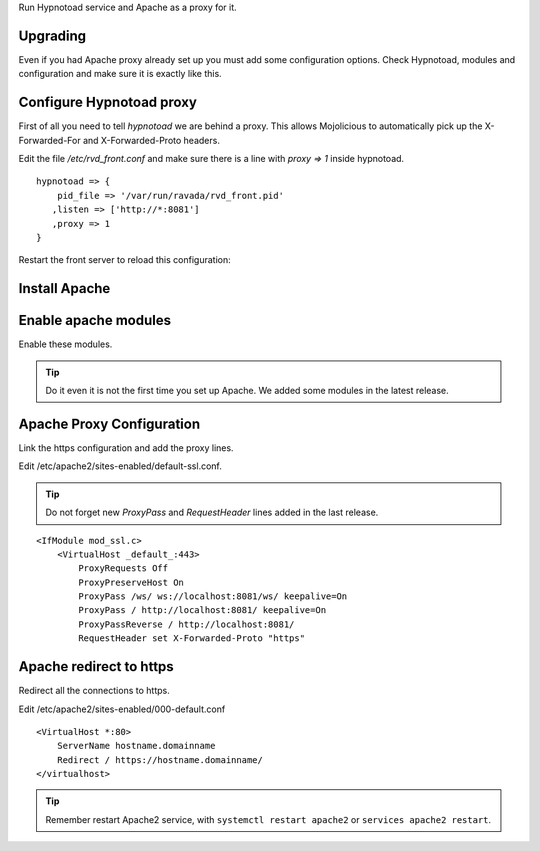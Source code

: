 Run Hypnotoad service and Apache as a proxy for it.

Upgrading
---------

Even if you had Apache proxy already set up you must add some
configuration options. Check Hypnotoad, modules and configuration
and make sure it is exactly like this.

Configure Hypnotoad proxy
-------------------------

First of all you need to tell *hypnotoad* we are behind a proxy.
This allows Mojolicious to automatically pick up the X-Forwarded-For
and X-Forwarded-Proto headers.

Edit the file */etc/rvd_front.conf* and make sure there is a line with *proxy => 1*
inside hypnotoad.

::

   hypnotoad => {
       pid_file => '/var/run/ravada/rvd_front.pid'
      ,listen => ['http://*:8081']
      ,proxy => 1
   }

Restart the front server to reload this configuration:


.. prompt:: bash $

    sudo systemctl restart rvd_front


Install Apache
--------------

.. prompt:: bash #

    apt-get install apache2

Enable apache modules
---------------------

Enable these modules.

.. Tip:: Do it even it is not the first time you set up Apache. We added some modules in the latest release.

.. prompt:: bash #

    a2enmod ssl proxy proxy_http proxy_connect proxy_wstunnel headers

Apache Proxy Configuration
--------------------------

Link the https configuration and add the proxy lines.

.. prompt:: bash #

    a2ensite default-ssl

Edit /etc/apache2/sites-enabled/default-ssl.conf.

.. Tip:: Do not forget new *ProxyPass* and *RequestHeader* lines added in the last release.

::

    <IfModule mod_ssl.c>
        <VirtualHost _default_:443>
            ProxyRequests Off
            ProxyPreserveHost On
            ProxyPass /ws/ ws://localhost:8081/ws/ keepalive=On
            ProxyPass / http://localhost:8081/ keepalive=On
            ProxyPassReverse / http://localhost:8081/
            RequestHeader set X-Forwarded-Proto "https"

Apache redirect to https
------------------------

Redirect all the connections to https.

Edit /etc/apache2/sites-enabled/000-default.conf

::

    <VirtualHost *:80>
        ServerName hostname.domainname
        Redirect / https://hostname.domainname/
    </virtualhost>
    
.. Tip:: Remember restart Apache2 service, with ``systemctl restart apache2`` or ``services apache2 restart``.

.. prompt:: bash $

    sudo systemctl restart apache2

